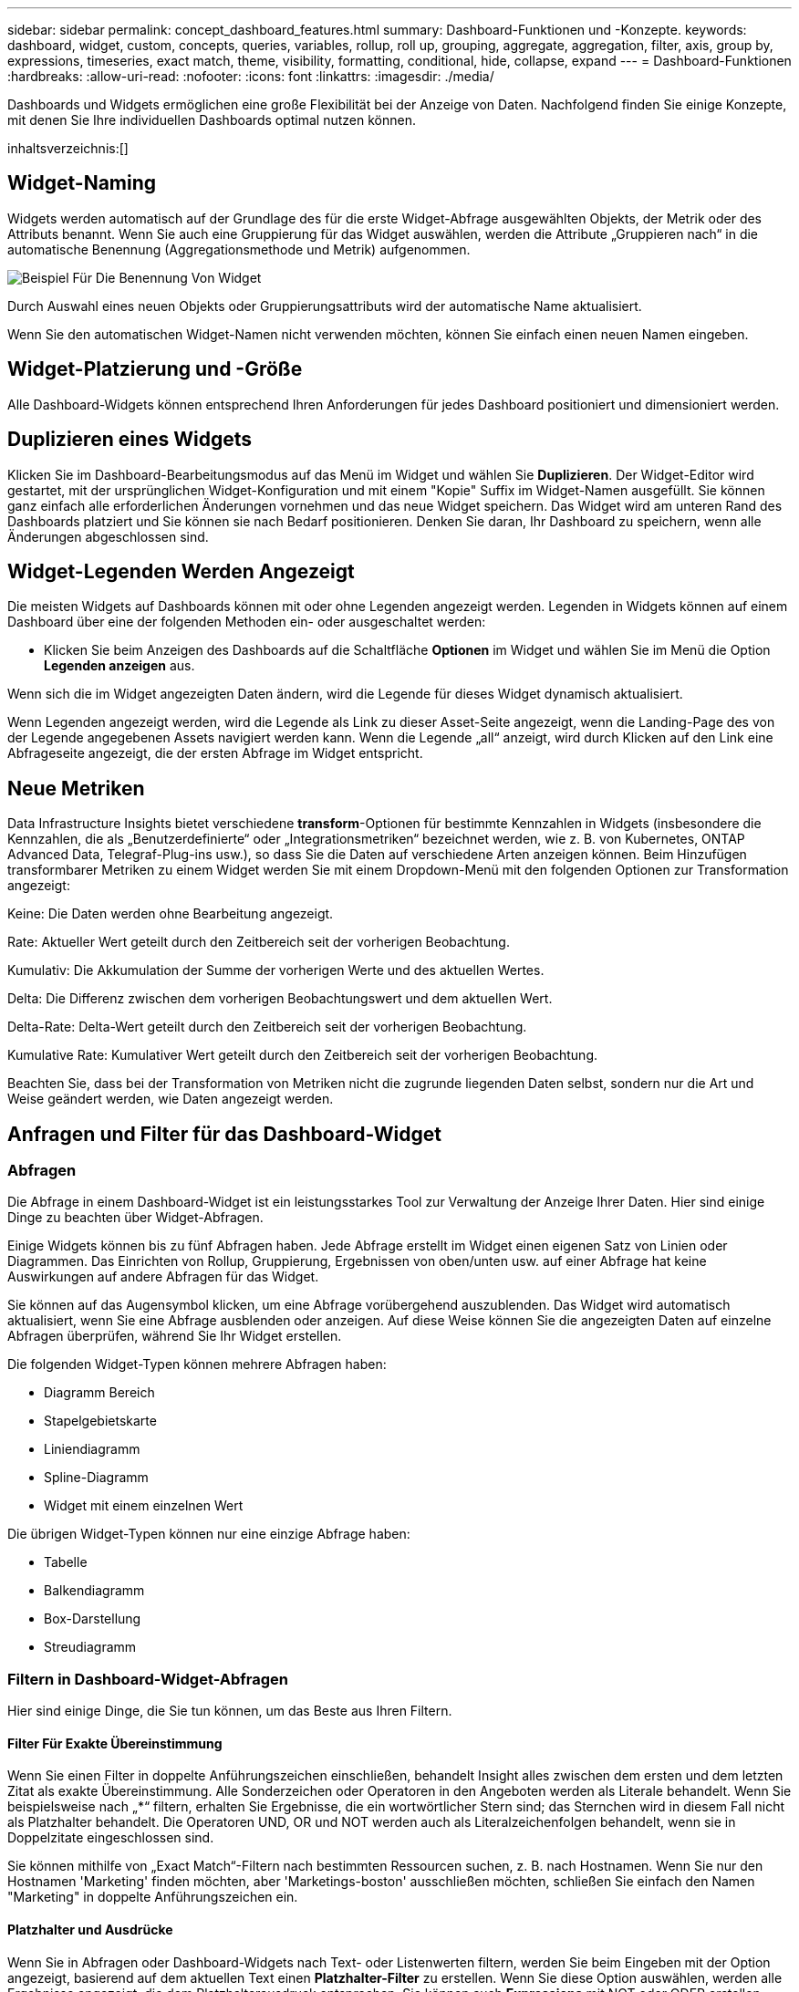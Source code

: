 ---
sidebar: sidebar 
permalink: concept_dashboard_features.html 
summary: Dashboard-Funktionen und -Konzepte. 
keywords: dashboard, widget, custom, concepts, queries, variables, rollup, roll up, grouping, aggregate, aggregation, filter, axis, group by, expressions, timeseries, exact match, theme, visibility, formatting, conditional, hide, collapse, expand 
---
= Dashboard-Funktionen
:hardbreaks:
:allow-uri-read: 
:nofooter: 
:icons: font
:linkattrs: 
:imagesdir: ./media/


[role="lead"]
Dashboards und Widgets ermöglichen eine große Flexibilität bei der Anzeige von Daten. Nachfolgend finden Sie einige Konzepte, mit denen Sie Ihre individuellen Dashboards optimal nutzen können.

inhaltsverzeichnis:[]



== Widget-Naming

Widgets werden automatisch auf der Grundlage des für die erste Widget-Abfrage ausgewählten Objekts, der Metrik oder des Attributs benannt. Wenn Sie auch eine Gruppierung für das Widget auswählen, werden die Attribute „Gruppieren nach“ in die automatische Benennung (Aggregationsmethode und Metrik) aufgenommen.

image:WidgetNamingExample-C.png["Beispiel Für Die Benennung Von Widget"]

Durch Auswahl eines neuen Objekts oder Gruppierungsattributs wird der automatische Name aktualisiert.

Wenn Sie den automatischen Widget-Namen nicht verwenden möchten, können Sie einfach einen neuen Namen eingeben.



== Widget-Platzierung und -Größe

Alle Dashboard-Widgets können entsprechend Ihren Anforderungen für jedes Dashboard positioniert und dimensioniert werden.



== Duplizieren eines Widgets

Klicken Sie im Dashboard-Bearbeitungsmodus auf das Menü im Widget und wählen Sie *Duplizieren*. Der Widget-Editor wird gestartet, mit der ursprünglichen Widget-Konfiguration und mit einem "Kopie" Suffix im Widget-Namen ausgefüllt. Sie können ganz einfach alle erforderlichen Änderungen vornehmen und das neue Widget speichern. Das Widget wird am unteren Rand des Dashboards platziert und Sie können sie nach Bedarf positionieren. Denken Sie daran, Ihr Dashboard zu speichern, wenn alle Änderungen abgeschlossen sind.



== Widget-Legenden Werden Angezeigt

Die meisten Widgets auf Dashboards können mit oder ohne Legenden angezeigt werden. Legenden in Widgets können auf einem Dashboard über eine der folgenden Methoden ein- oder ausgeschaltet werden:

* Klicken Sie beim Anzeigen des Dashboards auf die Schaltfläche *Optionen* im Widget und wählen Sie im Menü die Option *Legenden anzeigen* aus.


Wenn sich die im Widget angezeigten Daten ändern, wird die Legende für dieses Widget dynamisch aktualisiert.

Wenn Legenden angezeigt werden, wird die Legende als Link zu dieser Asset-Seite angezeigt, wenn die Landing-Page des von der Legende angegebenen Assets navigiert werden kann. Wenn die Legende „all“ anzeigt, wird durch Klicken auf den Link eine Abfrageseite angezeigt, die der ersten Abfrage im Widget entspricht.



== Neue Metriken

Data Infrastructure Insights bietet verschiedene *transform*-Optionen für bestimmte Kennzahlen in Widgets (insbesondere die Kennzahlen, die als „Benutzerdefinierte“ oder „Integrationsmetriken“ bezeichnet werden, wie z. B. von Kubernetes, ONTAP Advanced Data, Telegraf-Plug-ins usw.), so dass Sie die Daten auf verschiedene Arten anzeigen können. Beim Hinzufügen transformbarer Metriken zu einem Widget werden Sie mit einem Dropdown-Menü mit den folgenden Optionen zur Transformation angezeigt:

Keine: Die Daten werden ohne Bearbeitung angezeigt.

Rate: Aktueller Wert geteilt durch den Zeitbereich seit der vorherigen Beobachtung.

Kumulativ: Die Akkumulation der Summe der vorherigen Werte und des aktuellen Wertes.

Delta: Die Differenz zwischen dem vorherigen Beobachtungswert und dem aktuellen Wert.

Delta-Rate: Delta-Wert geteilt durch den Zeitbereich seit der vorherigen Beobachtung.

Kumulative Rate: Kumulativer Wert geteilt durch den Zeitbereich seit der vorherigen Beobachtung.

Beachten Sie, dass bei der Transformation von Metriken nicht die zugrunde liegenden Daten selbst, sondern nur die Art und Weise geändert werden, wie Daten angezeigt werden.



== Anfragen und Filter für das Dashboard-Widget



=== Abfragen

Die Abfrage in einem Dashboard-Widget ist ein leistungsstarkes Tool zur Verwaltung der Anzeige Ihrer Daten. Hier sind einige Dinge zu beachten über Widget-Abfragen.

Einige Widgets können bis zu fünf Abfragen haben. Jede Abfrage erstellt im Widget einen eigenen Satz von Linien oder Diagrammen. Das Einrichten von Rollup, Gruppierung, Ergebnissen von oben/unten usw. auf einer Abfrage hat keine Auswirkungen auf andere Abfragen für das Widget.

Sie können auf das Augensymbol klicken, um eine Abfrage vorübergehend auszublenden. Das Widget wird automatisch aktualisiert, wenn Sie eine Abfrage ausblenden oder anzeigen. Auf diese Weise können Sie die angezeigten Daten auf einzelne Abfragen überprüfen, während Sie Ihr Widget erstellen.

Die folgenden Widget-Typen können mehrere Abfragen haben:

* Diagramm Bereich
* Stapelgebietskarte
* Liniendiagramm
* Spline-Diagramm
* Widget mit einem einzelnen Wert


Die übrigen Widget-Typen können nur eine einzige Abfrage haben:

* Tabelle
* Balkendiagramm
* Box-Darstellung
* Streudiagramm




=== Filtern in Dashboard-Widget-Abfragen

Hier sind einige Dinge, die Sie tun können, um das Beste aus Ihren Filtern.



==== Filter Für Exakte Übereinstimmung

Wenn Sie einen Filter in doppelte Anführungszeichen einschließen, behandelt Insight alles zwischen dem ersten und dem letzten Zitat als exakte Übereinstimmung. Alle Sonderzeichen oder Operatoren in den Angeboten werden als Literale behandelt. Wenn Sie beispielsweise nach „*“ filtern, erhalten Sie Ergebnisse, die ein wortwörtlicher Stern sind; das Sternchen wird in diesem Fall nicht als Platzhalter behandelt. Die Operatoren UND, OR und NOT werden auch als Literalzeichenfolgen behandelt, wenn sie in Doppelzitate eingeschlossen sind.

Sie können mithilfe von „Exact Match“-Filtern nach bestimmten Ressourcen suchen, z. B. nach Hostnamen. Wenn Sie nur den Hostnamen 'Marketing' finden möchten, aber 'Marketings-boston' ausschließen möchten, schließen Sie einfach den Namen "Marketing" in doppelte Anführungszeichen ein.



==== Platzhalter und Ausdrücke

Wenn Sie in Abfragen oder Dashboard-Widgets nach Text- oder Listenwerten filtern, werden Sie beim Eingeben mit der Option angezeigt, basierend auf dem aktuellen Text einen *Platzhalter-Filter* zu erstellen. Wenn Sie diese Option auswählen, werden alle Ergebnisse angezeigt, die dem Platzhalterausdruck entsprechen. Sie können auch *Expressions* mit NOT oder ODER erstellen, oder Sie können die Option "Keine" auswählen, um nach Null-Werten im Feld zu filtern.

image:Type-Ahead-Example-ingest.png["Platzhalter-Filter"]

Filter basierend auf Wildcards oder Ausdrücken (z. B. NICHT, ODER, „Keine“ usw.) werden im Filterfeld dunkelblau angezeigt. Elemente, die Sie direkt aus der Liste auswählen, werden hellblau angezeigt.

image:Type-Ahead-Example-Wildcard-DirectSelect.png["Ergebnisse Des Platzhalterfilters"]

Beachten Sie, dass die Platzhalter- und Ausdrucksfilterung mit Text oder Listen funktioniert, jedoch nicht mit numerischen Werten, Daten oder Booleanen.



==== Erweiterte Textfilterung mit Vorschlägen zum Kontexttyp

Filtern in Widget-Abfragen ist _contextal_. Wenn Sie einen Filterwert oder Werte für ein Feld auswählen, werden die anderen Filter für diese Abfrage Werte angezeigt, die für diesen Filter relevant sind. Wenn Sie beispielsweise einen Filter für ein bestimmtes Objekt _Name_ festlegen, zeigt das Feld, das nach _Model_ gefiltert werden soll, nur Werte an, die für diesen Objektnamen relevant sind.

Kontextbezogene Filterung gilt auch für Dashboard-Seitenvariablen (nur Textattribute oder Anmerkungen). Wenn Sie einen Filer-Wert für eine Variable auswählen, werden bei allen anderen Variablen, die verwandte Objekte verwenden, nur mögliche Filterwerte auf der Grundlage dieser verwandten Variablen angezeigt.

Beachten Sie, dass nur Textfilter Kontextvorschläge anzeigen. Datum, Enum (Liste) usw. zeigt keine Vorschläge für den Voraus-Typ an. Das heißt, Sie können einen Filter auf ein Enum (d.h. Liste) Feld setzen und haben andere Textfelder im Kontext gefiltert. Wenn Sie z. B. einen Wert in einem Feld „Enum“ wie „Data Center“ auswählen, werden in anderen Filtern nur die Modelle/Namen in diesem Rechenzentrum angezeigt), nicht jedoch umgekehrt.

Der ausgewählte Zeitbereich stellt auch Kontext für die in Filtern angezeigten Daten bereit.



==== Auswählen der Filtereinheiten

Wenn Sie einen Wert in ein Filterfeld eingeben, können Sie die Einheiten auswählen, in denen die Werte auf dem Diagramm angezeigt werden sollen. Beispielsweise können Sie nach der Rohkapazität filtern und im deafult gib anzeigen, oder wählen Sie ein anderes Format wie tib aus. Dies ist nützlich, wenn auf dem Dashboard mehrere Diagramme angezeigt werden, die Werte in tib anzeigen, und Sie möchten, dass alle Diagramme konsistente Werte anzeigen.

image:Filter_Unit_Format.png["Auswählen von Einheiten in einem Filter"]



==== Zusätzliche Filterveredlungen

Mit den folgenden Optionen können Sie Ihre Filter weiter verfeinern.

* Mit einem Sternchen können Sie nach allem suchen. Beispiel:
+
[listing]
----
vol*rhel
----
+
Zeigt alle Ressourcen an, die mit „vol“ beginnen und mit „RHEL“ enden.

* Mit dem Fragezeichen können Sie nach einer bestimmten Anzahl von Zeichen suchen. Beispiel:
+
[listing]
----
BOS-PRD??-S12
----
+
Zeigt _BOS-PRD12-S12_, _BOS-PRD13-S12_ usw. an.

* Mit dem Operator ODER können Sie mehrere Einheiten angeben. Beispiel:
+
[listing]
----
FAS2240 OR CX600 OR FAS3270
----
+
Findet mehrere Storage-Modelle

* Der NICHT-Operator ermöglicht es Ihnen, Text aus den Suchergebnissen auszuschließen. Beispiel:
+
[listing]
----
NOT EMC*
----
+
Findet alles, was nicht mit „EMC“ beginnt. Verwenden Sie können

+
[listing]
----
NOT *
----
+
So zeigen Sie Felder an, die keinen Wert enthalten.





=== Identifizieren von Objekten, die von Abfragen und Filtern zurückgegeben werden

Die von Abfragen und Filtern zurückgegebenen Objekte sehen ähnlich aus wie in der folgenden Abbildung. Objekte, denen Tags zugewiesen sind, sind Annotationen, während die Objekte ohne Tags Performance-Zähler oder Objektattribute sind.

image:ObjectsReturnedByFilters.png["Objekte, die von Filtern zurückgegeben werden"]



== Gruppierung und Aggregation



=== Gruppierung (Rolling Up)

Die in einem Widget angezeigten Daten werden aus den zugrunde liegenden Datenpunkten, die während der Akquisition gesammelt wurden, gruppiert (manchmal als aufgerollt bezeichnet). Wenn Sie beispielsweise ein Liniendiagramm mit Storage-IOPS im Laufe der Zeit haben, kann es sinnvoll sein, eine separate Zeile für jedes Ihrer Datacenter zu sehen, um einen schnellen Vergleich zu erzielen. Sie haben verschiedene Möglichkeiten, diese Daten zu gruppieren:

* *Durchschnitt*: Zeigt jede Zeile als den _Mittelwert_ der zugrunde liegenden Daten an.
* *Maximum*: Zeigt jede Zeile als _Maximum_ der zugrunde liegenden Daten an.
* *Minimum*: Zeigt jede Zeile als _minimum_ der zugrunde liegenden Daten an.
* *Sum*: Zeigt jede Zeile als die _Summe_ der zugrunde liegenden Daten an.
* *Anzahl*: Zeigt eine _Anzahl_ von Objekten an, die Daten innerhalb des angegebenen Zeitrahmens gemeldet haben. Sie können das _gesamte Zeitfenster_ gemäß dem Zeitbereich des Dashboards auswählen.


.Schritte
Gehen Sie wie folgt vor, um die Gruppierungsmethode festzulegen.

. Wählen Sie in der Abfrage des Widgets einen Asset-Typ und eine Kennzahl (z. B. _Storage_) und eine Kennzahl (z. B. „ Performance IOPS Total_“) aus.
. Wählen Sie für *Group* eine Roll-up-Methode (z. B. _Average_) aus, und wählen Sie die Attribute oder Metriken aus, mit denen die Daten (z. B. _Data Center_) angezeigt werden sollen.
+
Das Widget wird automatisch aktualisiert und zeigt Daten für jedes Datacenter an.



Sie können auch auswählen, _all_ der zugrunde liegenden Daten in das Diagramm oder die Tabelle zu gruppieren. In diesem Fall erhalten Sie für jede Abfrage im Widget eine einzelne Zeile, in der der Durchschnitt, das Minimum, das Maximum, die Summe oder die Anzahl der gewählten Metrik oder der Kennzahlen für alle zugrunde liegenden Assets angezeigt wird.

Durch Klicken auf die Legende für jedes Widget, dessen Daten nach „Alle“ gruppiert sind, wird eine Abfrageseite mit den Ergebnissen der ersten Abfrage geöffnet, die im Widget verwendet wird.

Wenn Sie einen Filter für die Abfrage festgelegt haben, werden die Daten basierend auf den gefilterten Daten gruppiert.

Beachten Sie, dass Sie, wenn Sie ein Widget nach einem beliebigen Feld gruppieren möchten (z. B. „_Model_“), trotzdem nach diesem Feld filtern müssen, um die Daten für dieses Feld auf dem Diagramm oder der Tabelle korrekt anzuzeigen.



=== Aggregation von Daten

Sie können Ihre Zeitreihendiagramme (Linien-, Bereich usw.) weiter abstimmen, indem Sie Datenpunkte in Minuten-, Stunden- oder Tages-Buckets aggregieren, bevor diese Daten anschließend nach Attribut gerollt werden (falls ausgewählt). Sie können Datenpunkte nach ihrem _Durchschnitt, Maximum, Minimum, Sum_ oder _Count_ aggregieren.

Ein kleines Intervall kombiniert mit einem langen Zeitbereich kann zu einem "Aggregation-Intervall führte zu zu zu vielen Datenpunkten." Warnung. Falls Sie in einem kleinen Intervall den Zeitrahmen für das Dashboard auf 7 Tage verkürzen möchten, werden Sie diesen vielleicht feststellen. In diesem Fall erhöht Insight vorübergehend das Aggregationsintervall, bis Sie einen kleineren Zeitrahmen auswählen.

Sie können Daten auch im Balkendiagramm-Widget und im Widget mit Einzelwerten aggregieren.

Die meisten Asset-Zähler aggregieren standardmäßig auf _Average_. Einige Zähler aggregieren standardmäßig auf _Max, Min_ oder _sum_. Beispielsweise aggregieren die Port-Fehler standardmäßig auf _sum_, wo Storage-IOPS-Aggregat zu _Average_ lautet.



== Anzeige Der Oberen/Unteren Ergebnisse

In einem Diagramm-Widget können Sie entweder die *Top*- oder *bottom*-Ergebnisse für gerollte Daten anzeigen und die Anzahl der Ergebnisse aus der angezeigten Dropdown-Liste auswählen. In einem TabellenWidget können Sie nach einer beliebigen Spalte sortieren.



=== Diagramm-Widget oben/unten

Wenn Sie in einem Diagramm-Widget Daten nach einem bestimmten Attribut einrollen möchten, haben Sie die Möglichkeit, entweder die oberen N- oder unteren N-Ergebnisse anzuzeigen. Beachten Sie, dass Sie die oberen oder unteren Ergebnisse nicht auswählen können, wenn Sie durch _all_-Attribute Rollen möchten.

Sie können wählen, welche Ergebnisse angezeigt werden sollen, indem Sie im Feld *Anzeigen* oder *unten* der Abfrage * einen Wert aus der Liste auswählen.



=== Tabelle Widget zeigt Einträge an

In einem TabellenWidget können Sie die Anzahl der in den Tabellenergebnissen angezeigten Ergebnisse auswählen. Sie haben nicht die Möglichkeit, obere oder untere Ergebnisse zu wählen, da Sie in der Tabelle nach Bedarf aufsteigend oder absteigend sortieren können.

Sie können die Anzahl der Ergebnisse auswählen, die in der Tabelle auf dem Dashboard angezeigt werden sollen, indem Sie einen Wert aus dem Feld *Einträge anzeigen* der Abfrage auswählen.



== Gruppierung in TabellenWidget

Die Daten in einem TabellenWidget können nach allen verfügbaren Attributen gruppiert werden. So können Sie einen Überblick über Ihre Daten anzeigen und sie für mehr Details anzeigen. Metriken in der Tabelle werden für eine einfache Anzeige in jeder zusammenklappbaren Zeile aufgerollt.

Mit den Tabelle-Widgets können Sie Ihre Daten anhand der von Ihnen festgelegten Attribute gruppieren. Vielleicht soll in Ihrer Tabelle der gesamte Storage IOPS angezeigt werden, der nach Datacentern gruppiert ist, in denen diese Storages gespeichert sind. Oder Sie möchten eine Tabelle von virtuellen Maschinen anzeigen, die nach dem Hypervisor gruppiert sind, der sie hostet. In der Liste können Sie jede Gruppe erweitern, um die Assets in dieser Gruppe anzuzeigen.

Die Gruppierung ist nur im Widget-Typ Tabelle verfügbar.



=== Beispiel für Gruppierung (mit Rollup-Erklärung)

Mit den Tabelle-Widgets können Sie Daten gruppieren, um die Anzeige zu erleichtern.

In diesem Beispiel werden wir ein TabellenWidget erstellen, das alle VMs nach Datacenter gruppiert zeigt.

.Schritte
. Erstellen oder öffnen Sie ein Dashboard, und fügen Sie ein Widget mit * Table* hinzu.
. Wählen Sie _Virtual Machine_ als Asset-Typ für dieses Widget aus.
. Klicken Sie auf die Spaltenauswahl und wählen Sie _Hypervisor Name_ und _IOPS - Total_.
+
Diese Spalten werden jetzt in der Tabelle angezeigt.

. Ignorieren Sie alle VMs ohne IOPS und schließen Sie nur VMs ein, die insgesamt IOPS mehr als 1 haben. Klicken Sie auf die Schaltfläche *Filter by* *[+]* und wählen Sie _IOPS - Total_. Klicken Sie auf _any_, und geben Sie im Feld *von* *1* ein. Lassen Sie das Feld * to* leer. Klicken Sie auf Enter ot, und klicken Sie auf das Filterfeld, um den Filter anzuwenden.
+
In der Tabelle werden jetzt alle VMs mit IOPS-Gesamtwerten größer oder gleich 1 angezeigt. Beachten Sie, dass es keine Gruppierung in der Tabelle gibt. Alle VMs werden angezeigt.

. Klicken Sie auf die Schaltfläche *Group by [+]*.
+
Sie können nach beliebigen Attributen oder Kommentaren gruppieren. Wählen Sie „ Alle_“, um alle VMs in einer einzelnen Gruppe anzuzeigen.

+
In jedem Spaltenkopf für eine Leistungskennzahl wird ein Menü „drei Punkte“ mit einer Option *Roll Up* angezeigt. Die Standard-Rollup-Methode lautet _Average_. Das bedeutet, dass die für die Gruppe angezeigte Zahl der Durchschnitt aller gesamten IOPS ist, die für jede VM innerhalb der Gruppe gemeldet wurden. Sie können diese Spalte um _Durchschnitt, Summe, Minimum_ oder _Maximum_ nach oben Rollen. Alle angezeigten Spalten mit Performance-Metriken können individuell aufgerollt werden.

+
image:TableRollUp.png["Roll-Up"]

. Klicken Sie auf _All_ und wählen Sie _Hypervisor Name_ aus.
+
Die VM-Liste ist jetzt nach Hypervisor gruppiert. Sie können jeden Hypervisor erweitern, um die von ihm gehosteten VMs anzuzeigen.

. Klicken Sie auf *Speichern*, um die Tabelle im Dashboard zu speichern. Sie können die Größe des Widgets ändern oder verschieben.
. Klicken Sie auf *Speichern*, um das Dashboard zu speichern.




=== Aufkommen von Performance-Daten

Wenn Sie eine Spalte für Leistungsdaten (z. B. _IOPS - Total_) in ein TabellenWidget einfügen, können Sie bei Auswahl der Gruppierung der Daten eine Aufrollmethode für diese Spalte auswählen. Die Standard-Roll-up-Methode ist die Anzeige des Durchschnitts (_avg_) der zugrunde liegenden Daten in der Gruppenzeile. Sie können auch die Summe, das Minimum oder das Maximum der Daten anzeigen.



== Dashboard-Zeitbereich – Auswahl

Sie können den Zeitbereich für Ihre Dashboard-Daten auswählen. Nur für den ausgewählten Zeitbereich relevante Daten werden in Widgets auf dem Dashboard angezeigt. Sie können aus folgenden Zeitbereichen auswählen:

* Letzte 15 Minuten
* Letzte 30 Minuten
* Letzte 60 Minuten
* Die Letzten 2 Stunden
* Die letzten 3 Stunden (dies ist die Standardeinstellung)
* Die Letzten 6 Stunden
* Die Letzten 12 Stunden
* Die Letzten 24 Stunden
* Letzte 2 Tage
* Letzte 3 Tage
* Letzte 7 Tage
* Letzte 30 Tage
* Benutzerdefinierter Zeitbereich
+
Im benutzerdefinierten Zeitbereich können Sie bis zu 31 aufeinander folgende Tage auswählen. Sie können für diesen Bereich auch die Startzeit und die Endzeit des Tages festlegen. Die Standardstartzeit ist 12:00 UHR am ersten ausgewählten Tag und die Standardendzeit ist 11:59 Uhr am letzten ausgewählten Tag. Durch Klicken auf *Anwenden* wird der benutzerdefinierte Zeitbereich auf das Dashboard angewendet.





=== Vergrößern eines Zeitbereichs

Beim Anzeigen eines Zeitreihen-Widgets (Linie, Spline, Bereich, gestapelter Bereich) oder eines Diagramms auf einer Landing Page können Sie mit der Maus über das Diagramm ziehen, um es zu vergrößern. Oben rechts auf dem Bildschirm können Sie dann diesen Zeitraum sperren, sodass Diagramme auf anderen Seiten Daten für diesen gesperrten Zeitraum widerspiegeln. Um die Sperre aufzuheben, wählen Sie einen anderen Zeitraum aus der Liste aus.



== Dashboard-Zeit in einzelnen Widgets außer Kraft setzen

Sie können die Einstellung für den Hauptzeitbereich des Dashboards in den einzelnen Widgets überschreiben. Diese Widgets zeigen Daten basierend auf dem eingestellten Zeitrahmen an, nicht auf dem Zeitrahmen des Dashboards.

Um die Dashboard-Zeit außer Kraft zu setzen und ein Widget dazu zu zwingen, seinen eigenen Zeitrahmen zu verwenden, wählen Sie im Bearbeitungsmodus des Widgets den deisired Zeitbereich aus, und speichern Sie das Widget im Dashboard.

Das Widget zeigt seine Daten entsprechend dem dafür eingestellten Zeitrahmen an, unabhängig vom ausgewählten Zeitrahmen auf dem Dashboard selbst.

Der Zeitrahmen, den Sie für ein Widget festlegen, hat keine Auswirkungen auf andere Widgets auf dem Dashboard.

image:OverrideTimeOnWidget.png["Überschreiben des Dashboard-Zeitbereichs für ein Widget"]



== Primäre und sekundäre Achse

Verschiedene Metriken verwenden unterschiedliche Maßeinheiten für die Daten, die sie in einem Diagramm erfassen. Wenn wir beispielsweise IOPS betrachten, entspricht die Maßeinheit der Anzahl der I/O-Operationen pro Sekunde (I/O/s), während die Latenz lediglich ein Maß an Zeit ist (Millisekunden, Mikrosekunden, Sekunden usw.). Wenn Sie beide Metriken auf einem einzigen Liniendiagramm mit einem einzelnen Satz A-Werte für die Y-Achse angeben, werden die Latenzzahlen (normalerweise wenige Millisekunden) im selben Maßstab mit den IOPS (normalerweise sind Tausende) dargestellt und die Latenzzeile geht bei diesem Maßstab verloren.

Es ist jedoch möglich, beide Datensätze auf einem einzigen aussagekräftigen Diagramm zu grafisch zu gestalten, indem eine Maßeinheit auf der primären (linken) Y-Achse und die andere Maßeinheit auf der sekundären (rechten) Y-Achse eingestellt wird. Jede Metrik wird im eigenen Maßstab dokumentiert.

.Schritte
Dieses Beispiel veranschaulicht das Konzept der primären und sekundären Achsen in einem Diagramm-Widget.

. Erstellen oder Öffnen eines Dashboards. Fügen Sie dem Dashboard ein Liniendiagramm, ein Spline-Diagramm, ein Flächendiagramm oder ein Stacked Area Chart hinzu.
. Wählen Sie einen Asset-Typ (z. B. _Storage_) aus, und wählen Sie für Ihre erste Metrik „_IOPS - Total_“ aus. Stellen Sie Ihre gewünschten Filter ein, und wählen Sie ggf. eine Roll-up-Methode aus.
+
Die IOPS-Linie wird auf dem Diagramm angezeigt, wobei ihre Skalierung auf der linken Seite dargestellt ist.

. Klicken Sie auf *[+Query]*, um eine zweite Zeile zum Diagramm hinzuzufügen. Wählen Sie für diese Zeile die Option _Latenz - Total_ für die Kennzahl.
+
Beachten Sie, dass die Linie flach am unteren Rand des Diagramms angezeigt wird. Der Grund dafür ist, dass sie _auf derselben Skala_ wie die IOPS-Zeile gezeichnet wird.

. Wählen Sie in der Latenzabfrage *Y-Achse: Sekundär* aus.
+
Die Latenzlinie wird jetzt auf eigene Skala gezeichnet, die rechts im Diagramm angezeigt wird.



image:SecondaryAxisExplained.png["Beispiel für die sekundäre Achse"]



== Ausdrücke in Widgets

In einem Dashboard können Sie <<expressions-in-a-table-widget,Widget „Tabelle“>>mit einem Widget für Zeitreihen (Linie, Spline, Bereich, gestapelter Bereich), einem Balkendiagramm, einem Säulendiagramm, einem Kreisdiagramm oder einem Widget für Tabellen Ausdrücke aus den von Ihnen gewählten Metriken erstellen und das Ergebnis dieser Ausdrücke in einem einzigen Diagramm (oder einer Spalte im Fall des ) anzeigen. Die folgenden Beispiele verwenden Ausdrücke, um bestimmte Probleme zu lösen. Im ersten Beispiel möchten wir Lese-IOPS als Prozentsatz der gesamten IOPS für alle Storage-Assets auf Ihrem Mandanten anzeigen. Das zweite Beispiel gibt einen Einblick in das „System“ oder den „Overhead“ der IOPS, die auf Ihrem Mandanten auftreten, nämlich die IOPS, die nicht direkt aus dem Lesen oder Schreiben von Daten stammen.

Sie können Variablen in Ausdrücken verwenden (z. B. _ € Var1 * 100_)



=== Ausdrücke Beispiel: Lese-IOPS in Prozent

In diesem Beispiel möchten wir den IOPS-Wert für Lesevorgänge als Prozentsatz des gesamten IOPS anzeigen. Sie können sich dies als folgende Formel vorstellen:

 Read Percentage = (Read IOPS / Total IOPS) x 100
Diese Daten können in einem Liniendiagramm auf Ihrem Dashboard angezeigt werden. Um dies zu tun, führen Sie folgende Schritte aus:

.Schritte
. Erstellen Sie ein neues Dashboard oder öffnen Sie ein vorhandenes Dashboard im Bearbeitungsmodus.
. Fügen Sie ein Widget zum Dashboard hinzu. Wählen Sie *Flächendiagramm*.
+
Das Widget wird im Bearbeitungsmodus geöffnet. Standardmäßig wird eine Abfrage mit _IOPS - Total_ für _Storage_ Assets angezeigt. Wählen Sie bei Bedarf einen anderen Asset-Typ aus.

. Klicken Sie rechts auf den Link *in Ausdruck konvertieren*.
+
Die aktuelle Abfrage wird in den Ausdrucksmodus konvertiert. Beachten Sie, dass Sie den Asset-Typ im Expression-Modus nicht ändern können. Während Sie sich im Expression-Modus befinden, ändert sich der Link zu *revert to Query*. Klicken Sie auf diese Option, wenn Sie jederzeit wieder in den Abfragemodus wechseln möchten. Beachten Sie, dass durch Umschalten zwischen den Modi die Felder auf ihre Standardeinstellungen zurückgesetzt werden.

+
Bleiben Sie jetzt im Expression-Modus.

. Die Metrik *IOPS - Total* befindet sich jetzt im alphabetischen Variablenfeld "*A*". Klicken Sie in der Variablen "*b*" auf *Auswählen* und wählen Sie *IOPS - Lesen*.
+
Sie können insgesamt fünf alphabetische Variablen für Ihren Ausdruck hinzufügen, indem Sie auf die +-Schaltfläche nach den Variablenfeldern klicken. Für unser Beispiel in Bezug auf den Leseanteil benötigen wir lediglich Total IOPS ("*A*") und Lese-IOPS ("*b*").

. Im Feld *Ausdruck* verwenden Sie die Buchstaben, die jeder Variablen entsprechen, um Ihren Ausdruck zu erstellen. Wir wissen, dass Read prozentual = (Lese-IOPS / Gesamt-IOPS) x 100, also würden wir diesen Ausdruck schreiben als:
+
 (b / a) * 100
. Das Feld *Beschriftung* kennzeichnet den Ausdruck. Ändern Sie die Bezeichnung in „Prozentsatz lesen“ oder etwas, das für Sie gleichermaßen sinnvoll ist.
. Ändern Sie das Feld *Einheiten* in „%“ oder „Prozent“.
+
Das Diagramm zeigt den prozentualen IOPS-Leseanteil im Zeitverlauf für die ausgewählten Speichergeräte an. Auf Wunsch können Sie einen Filter einstellen oder eine andere Rollup-Methode auswählen. Beachten Sie, dass wenn Sie als Rollup-Methode Summe auswählen, alle Prozentwerte zusammen hinzugefügt werden, die möglicherweise über 100 % liegen können.

. Klicken Sie auf *Speichern*, um das Diagramm auf Ihrem Dashboard zu speichern.




=== Ausdrücke Beispiel: "System" I/O

Beispiel 2: Zu den Kennzahlen, die von Datenquellen erfasst werden, zählen Lese-, Schreib- und IOPS-Gesamtwerte. Die Gesamtzahl der von einer Datenquelle gemeldeten IOPS umfasst jedoch manchmal „System“ IOPS, bei denen es sich um diese I/O-Vorgänge handelt, die nicht direkt zum Lesen oder Schreiben der Daten gehören. Dieser System-I/O kann auch als „Overhead“-I/O bezeichnet werden, der für einen ordnungsgemäßen Systembetrieb, aber nicht direkt mit Datenoperationen benötigt wird.

Zur Anzeige dieser System-I/OS können die Lese- und Schreib-IOPS von den insgesamt gemeldeten IOPS aus der Übernahme entfernt werden. Die Formel könnte wie folgt aussehen:

 System IOPS = Total IOPS - (Read IOPS + Write IOPS)
Diese Daten können dann in einem Liniendiagramm auf Ihrem Dashboard angezeigt werden. Um dies zu tun, führen Sie folgende Schritte aus:

.Schritte
. Erstellen Sie ein neues Dashboard oder öffnen Sie ein vorhandenes Dashboard im Bearbeitungsmodus.
. Fügen Sie ein Widget zum Dashboard hinzu. Wählen Sie *Liniendiagramm*.
+
Das Widget wird im Bearbeitungsmodus geöffnet. Standardmäßig wird eine Abfrage mit _IOPS - Total_ für _Storage_ Assets angezeigt. Wählen Sie bei Bedarf einen anderen Asset-Typ aus.

. Wählen Sie im Feld *Roll Up* die Option _sum_ by _All_.
+
Das Diagramm zeigt eine Zeile mit der Summe der IOPS-Gesamtwerte an.

. Klicken Sie auf das Symbol _Diese Abfrage duplizieren_, um eine Kopie der Abfrage zu erstellen.
+
Ein Duplikat der Abfrage wird unterhalb des Originals hinzugefügt.

. Klicken Sie in der zweiten Abfrage auf die Schaltfläche *in Ausdruck konvertieren*.
+
Die aktuelle Abfrage wird in den Ausdrucksmodus konvertiert. Klicken Sie auf *Zurücksetzen auf Abfrage*, wenn Sie jederzeit wieder in den Abfragemodus wechseln möchten. Beachten Sie, dass durch Umschalten zwischen den Modi die Felder auf ihre Standardeinstellungen zurückgesetzt werden.

+
Bleiben Sie jetzt im Expression-Modus.

. Die Metrik _IOPS - Total_ befindet sich jetzt im alphabetischen Variablenfeld "*A*". Klicken Sie auf _IOPS - Total_, und ändern Sie ihn in _IOPS - Read_.
. Klicken Sie in der Variablen "*b*" auf *Select* und wählen Sie _IOPS - Write_.
. Im Feld *Ausdruck* verwenden Sie die Buchstaben, die jeder Variablen entsprechen, um Ihren Ausdruck zu erstellen. Wir würden unseren Ausdruck einfach schreiben als:
+
 a + b
+
Wählen Sie im Bereich Anzeige für diesen Ausdruck die Option *Flächendiagramm* aus.

. Das Feld *Beschriftung* kennzeichnet den Ausdruck. Ändern Sie das Label in „System IOPS“ oder etwas, das für Sie gleichbedeutend ist.
+
Im Diagramm wird die IOPS insgesamt als Liniendiagramm angezeigt. In einem Flächendiagramm wird die Kombination aus Lese- und Schreib-IOPS unterhalb dieser Werte angezeigt. Die Lücke zwischen den beiden gibt die IOPS an, die nicht direkt mit Lese- oder Schreibvorgängen verbunden sind. Das sind Ihre „System“ IOPS.

. Klicken Sie auf *Speichern*, um das Diagramm auf Ihrem Dashboard zu speichern.


Um eine Variable in einem Ausdruck zu verwenden, geben Sie einfach den Variablennamen ein, z. B. _ € var1 * 100_. Nur numerische Variablen können in Ausdrücken verwendet werden.



=== Ausdrücke in einem TabellenWidget

Tabellen-Widgets behandeln Ausdrücke etwas anders. Sie können bis zu fünf Ausdrücke in einem einzelnen Tabellen-Widget haben, von denen jeder als neue Spalte zur Tabelle hinzugefügt wird. Jeder Ausdruck kann bis zu fünf Werte enthalten, auf denen die Berechnung durchgeführt werden soll. Sie können die Spalte einfach etwas Sinnvolles benennen.

image:ExpressionExample.png["Ausdruck in einem TabellenWidget"]



== Variablen

Variablen ermöglichen es Ihnen, die in einigen oder allen Widgets auf einem Dashboard angezeigten Daten gleichzeitig zu ändern. Durch Festlegen eines oder mehrerer Widgets für die Verwendung einer allgemeinen Variable führen Änderungen an einem Ort dazu, dass die in jedem Widget angezeigten Daten automatisch aktualisiert werden.



=== Variabentypen

Eine Variable kann einen der folgenden Typen sein:

* *Attribut*: Verwenden Sie die Attribute oder Metriken eines Objekts, um sie zu filtern
* *Anmerkung*: Verwenden Sie eine vordefiniertelink:task_defining_annotations.html["Anmerkung"], um Widget-Daten zu filtern.
* *Text*: Eine alphanumerische Zeichenfolge.
* *Numerisch*: Ein Zahlenwert. Sie können je nach Widget-Feld entweder selbst oder als „von“- oder „nach“-Wert verwenden.
* *Boolean*: Verwenden Sie für Felder mit Werten True/False, Yes/No, etc. Für die boolesche Variable stehen die Optionen Ja, Nein, Keine, Any.
* *Datum*: Ein Datumswert. Verwenden Sie je nach Konfiguration Ihres Widgets als „von“ oder „nach“-Wert.


image:Variables_Drop_Down_Showing_Annotations.png["Variabentypen"]



==== Attributvariablen

Durch die Auswahl einer Attributtypvariable können Sie nach Widget-Daten filtern, die den angegebenen Attributwert oder die angegebenen Werte enthalten. Das folgende Beispiel zeigt ein Line-Widget mit freien Speichertrends für Agent-Knoten. Wir haben eine Variable für Agent-Node-IPs erstellt, die derzeit auf die Anzeige aller IPs eingestellt ist:

image:Variables_Node_Example_Before_Variable_Applied.png["Agent-Knoten Vor Variablenfilter"]

Wenn Sie jedoch vorübergehend nur Knoten in einzelnen Subnetzen auf Ihrem Mandanten sehen möchten, können Sie die Variable auf eine bestimmte Agent Node-IP oder IP-Adresse festlegen oder ändern. Hier sehen wir nur die Knoten auf dem „123“ Subnetz:

image:Variables_Node_Example_After_Variable_Applied.png["Agent-Knoten Nach Variablenfilter"]

Sie können auch eine Variable festlegen, um unabhängig vom Objekttyp auf _all_ Objekte mit einem bestimmten Attribut zu filtern, zum Beispiel Objekte mit einem Attribut "Anbieter", indem Sie _*.Vendor_ im Feld Variable angeben. Sie müssen kein „*.“ eingeben; Data Infrastructure Insights liefert dies, wenn Sie die Platzhalteroption auswählen.

image:Variables_Attribute_Vendor_Example.png["Attributvariable für den Anbieter"]

Wenn Sie die Auswahlliste für den variablen Wert Dropdown, werden die Ergebnisse gefiltert, damit nur die verfügbaren Anbieter auf Basis der Objekte im Dashboard angezeigt werden.

image:Variables_Attribute_Vendor_Filtered_List.png["Attributvariable zeigt nur verfügbare Anbieter an"]

Wenn Sie ein Widget in Ihrem Dashboard bearbeiten, in dem der Attributfilter relevant ist (d. h. die Objekte des Widgets enthalten ein beliebiges _*.Vendor-Attribut_), zeigt es Ihnen an, dass der Attributfilter automatisch angewendet wird.

image:Variables_Attribute_inWidgetQuery.png["Attributvariable wird automatisch angewendet"]

Das Anwenden von Variablen ist genauso einfach wie das Ändern der Attributdaten Ihrer Wahl.



==== Anmerkungsvariablen

Durch Auswahl einer Anmerkungsvariable können Sie nach Objekten filtern, die mit dieser Anmerkung verknüpft sind, z. B. Objekten, die zum selben Rechenzentrum gehören.

image:Variables_Annotation_Filtering.png["Anmerkung Filtern mit Variable"]



==== Text, Nummer, Datum oder Boolesche Variable

Sie können generische Variablen erstellen, die nicht mit einem bestimmten Attribut verknüpft sind, indem Sie einen Variablentyp von _Text_, _Number_, _Boolean_ oder _Date_ auswählen. Sobald die Variable erstellt wurde, können Sie sie in einem Widget-Filterfeld auswählen. Beim Festlegen eines Filters in einem Widget werden zusätzlich zu bestimmten Werten, die Sie für den Filter auswählen können, alle Variablen angezeigt, die für das Dashboard erstellt wurden. Diese werden im Dropdown-Menü unter dem Abschnitt „Variablen“ gruppiert und haben Namen, die mit „€“ beginnen. Wenn Sie eine Variable in diesem Filter auswählen, können Sie nach Werten suchen, die Sie im Feld Variable im Dashboard selbst eingeben. Alle Widgets, die diese Variable in einem Filter verwenden, werden dynamisch aktualisiert.

image:Variables_in_a_Widget_Filter.png["Auswählen einer Variable in einem Widget"]



==== Bereich Für Variablenfilter

Wenn Sie Ihrem Dashboard eine Annotation- oder Attributvariable hinzufügen, kann die Variable auf _all_ Widgets auf dem Dashboard angewendet werden. Das bedeutet, dass alle Widgets auf Ihrem Dashboard die Ergebnisse anzeigen, die entsprechend dem Wert gefiltert werden, den Sie in der Variable festgelegt haben.

image:Variables_Automatic_Filter_Button.png["Automatischer Filter"]

Beachten Sie, dass nur Attribut- und Anmerkungsvariablen so automatisch gefiltert werden können. Variablen ohne Anmerkung oder -Attribut können nicht automatisch gefiltert werden. Die einzelnen Widgets müssen so konfiguriert werden, dass sie Variablen dieser Typen verwenden.

Um die automatische Filterung so zu deaktivieren, dass die Variable nur für die Widgets gilt, in denen Sie sie speziell eingestellt haben, klicken Sie auf den Schieberegler „automatisch filtern“, um sie zu deaktivieren.

Um eine Variable in einem einzelnen Widget zu setzen, öffnen Sie das Widget im Bearbeitungsmodus und wählen Sie die spezifische Anmerkung oder das Attribut im Feld _Filter by_ aus. Bei einer Anmerkungsvariable können Sie einen oder mehrere bestimmte Werte auswählen oder den Variablennamen (angegeben durch die führende „€“) auswählen, um die Eingabe der Variable auf der Dashboard-Ebene zu ermöglichen. Das gleiche gilt für Attributvariablen. Nur die Widgets, für die Sie die Variable festlegen, werden die gefilterten Ergebnisse angezeigt.

Die Filterung in Variablen ist _contextal_; wenn Sie einen Filterwert oder Werte für eine Variable auswählen, werden die anderen Variablen auf Ihrer Seite nur für diesen Filter relevante Werte angezeigt. Wenn Sie beispielsweise einen Variablenfilter auf einen bestimmten Speicher _Model_ setzen, werden alle Variablen, die für den Speicher _Name_ gefiltert werden, nur für dieses Modell relevante Werte angezeigt.

Um eine Variable in einem Ausdruck zu verwenden, geben Sie einfach den Variablennamen als Teil des Ausdrucks ein, z. B. _ € var1 * 100_. Nur numerische Variablen können in Ausdrücken verwendet werden. In Ausdrücken können keine numerischen Anmerkungs- oder Attributvariablen verwendet werden.

Die Filterung in Variablen ist _contextal_; wenn Sie einen Filterwert oder Werte für eine Variable auswählen, werden die anderen Variablen auf Ihrer Seite nur für diesen Filter relevante Werte angezeigt. Wenn Sie beispielsweise einen Variablenfilter auf einen bestimmten Speicher _Model_ setzen, werden alle Variablen, die für den Speicher _Name_ gefiltert werden, nur für dieses Modell relevante Werte angezeigt.



==== Variablenbenennung

Variablennamen:

* Darf nur die Buchstaben a-z, die Ziffern 0-9, Punkt (.), Unterstrich (_) und Leerzeichen ( ) enthalten.
* Darf nicht länger als 20 Zeichen sein.
* Achten Sie auf Groß- und Kleinschreibung: Cityname in Höhe von USD und Cityname sind verschiedene Variablen.
* Darf nicht mit einem vorhandenen Variablennamen identisch sein.
* Darf nicht leer sein.




== Formatieren Von Messbreitewidgets

Mit den Widgets für Volumenanzeige und Glühlampen können Sie Schwellenwerte für die Stufen _Warnung_ und/oder _kritisch_ festlegen, um die angegebenen Daten klar zu darstellen.

image:GaugeWidgetFormatting.png["Formateinstellungen für Widget „Anzeige“"]

So legen Sie die Formatierung für diese Widgets fest:

. Wählen Sie aus, ob Sie Werte größer als (>) oder kleiner als (<) Ihre Schwellenwerte markieren möchten. In diesem Beispiel werden Werte hervorgehoben, die größer sind als (>) die Schwellwerte.
. Wählen Sie einen Wert für den Schwellenwert „Warnung“ aus. Wenn im Widget Werte angezeigt werden, die größer als diese Stufe sind, wird die Anzeige orange angezeigt.
. Wählen Sie einen Wert für den „kritischen“ Schwellenwert aus. Wenn die Werte größer sind als diese Stufe, wird das Messgerät rot angezeigt.


Sie können optional einen Mindest- und Maximalwert für die Messuhr auswählen. Die Werte unter dem Mindestwert werden nicht angezeigt. Werte über dem Maximum zeigen einen vollen Wert an. Wenn Sie keine Mindest- oder Höchstwerte auswählen, wählt das Widget basierend auf dem Wert des Widgets die optimale Min- und Höchstwert aus.

image:Gauge-Solid.png["Feste/traditionelle Messanzeige, Breite = 374"] image:Gauge-Bullet.png["Rundmesser, Breite = 374"]



== Formatieren Eines Single-Value-Widgets

Im Widget „Single-Value“ können Sie neben der Einstellung „Warning (orange)“ und „Critical (Red) schwellern die Werte im Bereich (die unterhalb der Warnstufe) mit grünem oder weißem Hintergrund anzeigen lassen.

image:Single-ValueWidgets.png["Single-Value Widget mit und ohne Formatierung"]

Wenn Sie auf den Link in einem Widget mit einem Wert oder einem Gauge-Widget klicken, wird eine Abfrageseite angezeigt, die der ersten Abfrage im Widget entspricht.



== Formatieren Von Tabellenwidgets

Wie Widgets mit einem Wert und einer Anzeige können Sie bedingte Formatierungen in TabellenWidgets festlegen, sodass Sie Daten mit Farben und/oder speziellen Symbolen hervorheben können.

Mit Conditional Formatting können Sie Schwellenwerte auf Warnebene und kritische Ebene in den TabellenWidgets festlegen und hervorheben. Dadurch erhalten Sie sofortige Sichtbarkeit für Ausreißer und außergewöhnliche Datenpunkte.

image:ConditionalFormattingExample.png["Beispiel Für Bedingte Formatierung"]

Die bedingte Formatierung wird für jede Spalte in einer Tabelle separat festgelegt. Sie können beispielsweise einen Satz Schwellenwerte für eine Spalte Kapazität und einen weiteren Satz für eine Spalte Durchsatz auswählen.

Wenn Sie die Einheitenanzeige für eine Spalte ändern, bleibt die bedingte Formatierung erhalten und gibt die Änderung der Werte wieder. Die nachfolgenden Bilder zeigen die gleiche bedingte Formatierung, auch wenn die Anzeigeeinheit anders ist.

image:ConditionalFormatting_GiB.png["Bedingte Formatierung – gib"] image:ConditionalFormatting_TiB.png["Bedingte Formatierung - tib"]

Sie können festlegen, ob die Zustandsformatierung als Farbe, Symbole oder beides angezeigt werden soll.



== Auswählen des Geräts für die Datenanzeigen(Anzeige

In den meisten Widgets auf einem Dashboard können Sie die Einheiten angeben, in denen Werte angezeigt werden sollen, z. B. _Megabyte_, _Tausende_, _Prozentsatz_, _Millisekunden (ms)_ usw. in vielen Fällen kennt Data Infrastructure Insights das beste Format für die erfassten Daten. Wenn das beste Format nicht bekannt ist, können Sie das gewünschte Format festlegen.

Im nachstehenden Liniendiagramm sind die für das Widget ausgewählten Daten in _Bytes_ (die Basiseinheit IEC-Daten: Siehe Tabelle unten) angegeben, sodass die Basiseinheit automatisch als 'Byte (B)' ausgewählt wird. Die Datenwerte sind jedoch groß genug, um als Gibibyte (gib) dargestellt zu werden. Daher formatiert Data Infrastructure Insights die Werte standardmäßig automatisch als gib. Auf der Y-Achse im Diagramm wird auf der Anzeigeeinheit „gib“ angezeigt, und alle Werte werden gemäß dieser Einheit angezeigt.

image:used_memory_in_bytes.png["Basiseinheit Byte angezeigt in Gigabyte, Breite = 640"]

Wenn Sie das Diagramm in einer anderen Einheit anzeigen möchten, können Sie ein anderes Format auswählen, in dem die Werte angezeigt werden sollen. Da die Basiseinheit in diesem Beispiel _Byte_ ist, können Sie zwischen den unterstützten „Byte-basierten“ Formaten wählen: Bit (b), Byte (B), Kibibyte (KiB), Mebibyte (MiB), Gibibyte (gib). Die Y-Achse und die Werte ändern sich je nach dem gewählten Format.

image:used_memory_in_bytes_gb.png["Auswahl einer Anzeigeeinheit,width=640"]

In Fällen, in denen die Basiseinheit nicht bekannt ist, können Sie eine Einheit aus dem link:#available-units["Verfügbare Einheiten"], zuweisen oder selbst eingeben. Sobald Sie eine Basiseinheit zugewiesen haben, können Sie auswählen, um die Daten in einem der entsprechenden unterstützten Formate anzuzeigen.

image:bits_per_second.png["Wählen Sie Ihre eigene Basiseinheit, width=320"]

Um die Einstellungen zu löschen und wieder zu starten, klicken Sie auf *Standardeinstellungen zurücksetzen*.



=== Ein Wort zu Auto-Format

Die meisten Metriken werden von Datensammlern in der kleinsten Einheit berichtet, beispielsweise als ganze Zahl wie 1,234,567,890 Bytes. Standardmäßig formatiert Data Infrastructure Insights den Wert für die am besten lesbare Anzeige automatisch. Beispielsweise würde ein Datenwert von 1,234,567,890 Byte automatisch auf 1.23 _Gibibyte_ formatiert. Sie können wählen, ob Sie es in einem anderen Format anzeigen möchten, z. B. _Mebibyte_. Der Wert wird entsprechend angezeigt.


NOTE: Data Infrastructure Insights verwendet amerikanische Standards für die Nummernbenennung. Die amerikanische "Milliarde" entspricht "tausend Millionen".



=== Widgets mit mehreren Abfragen

Wenn Sie über ein Widget mit Zeitreihen verfügen (z. B. Linie, Spline, Bereich, gestapelter Bereich), das zwei Abfragen enthält, bei denen beide die primäre Y-Achse dargestellt werden, wird die Basiseinheit nicht oben auf der Y-Achse angezeigt. Wenn Ihr Widget jedoch über eine Abfrage auf der primären Y-Achse und eine Abfrage auf der sekundären Y-Achse verfügt, werden die Basiseinheiten für jede einzelne Achse angezeigt.

image:UnitsOnPrimaryAndSecondaryYAxis.png["Einheiten an beiden Y-Achsen"]

Wenn Ihr Widget drei oder mehr Abfragen hat, werden Basiseinheiten auf der Y-Achse nicht angezeigt.



=== Verfügbare Einheiten

Die folgende Tabelle zeigt alle verfügbaren Einheiten nach Kategorie.

|===


| *Kategorie* | *Einheiten* 


| Währung | Cent-Dollar 


| Daten (IEC) | Bit-Byte-Kibibyte-Gibibyte-Tebibyte-Pebibyte-Exbibyte 


| Datenrate (IEC) | Bit/Sek.-Byte/Sek.-Kibibyte/Sek.-Mebibyte/Sek.-Gibibyte/Sek.-Tebibyte/Sek.-Pebibyte/Sek. 


| Daten (Metrisch) | kilobyte Megabyte Gigabyte Terabyte Petabyte Exabyte 


| Datenrate (metrisch) | kilobyte/s, Megabyte/s, Gigabyte/Sek. Terabyte/Sek., Exabyte/Sek. 


| IEC | kibi mebi gibi tebi pebi exbi 


| Dezimal | Ganze tausend Millionen Bilion Billionen 


| Prozentsatz | Prozentsatz 


| Zeit | Zweite Minute Stunde im Nanosekundenbereich im Mikrosekundenbereich 


| Temperatur | celsius fahrenheit 


| Frequenz | hertz Kilohertz Megahertz Gigahertz 


| CPU | Nanocores Mikrokerne Millicores Kerne kilocores megacores gigacores teracores petacores anspruchsvolle 


| Durchsatz | I/O OPs/s OPs/s gemäß s/s Lese-/Sek. Schreibzugriffe/s OPs/s OPs/Min. Lese-/Min. Schreib-/Min 
|===


== TV-Modus und automatische Aktualisierung

Daten in Widgets auf Dashboards und Landing Pages von Assets werden automatisch aktualisiert, wenn ein Aktualisierungsintervall festgelegt wird, das vom ausgewählten Dashboard-Zeitbereich bestimmt wird. Das Aktualisierungsintervall hängt davon ab, ob es sich bei dem Widget um Zeitreihen (Linie, Spline, Bereich, gestapelte Flächendiagramme) oder nicht-Zeitreihen (alle anderen Diagramme) handelt.

|===


| Dashboard-Zeitbereich | Zeit-Serie Aktualisierungsintervall | Nicht-Time-Series-Aktualisierungsintervall 


| Letzte 15 Minuten | 10 Sekunden | 1 Minute 


| Letzte 30 Minuten | 15 Sekunden | 1 Minute 


| Letzte 60 Minuten | 15 Sekunden | 1 Minute 


| Die Letzten 2 Stunden | 30 Sekunden | 5 Minuten 


| Die Letzten 3 Stunden | 30 Sekunden | 5 Minuten 


| Die Letzten 6 Stunden | 1 Minute | 5 Minuten 


| Die Letzten 12 Stunden | 5 Minuten | 10 Minuten 


| Die Letzten 24 Stunden | 5 Minuten | 10 Minuten 


| Letzte 2 Tage | 10 Minuten | 10 Minuten 


| Letzte 3 Tage | 15 Minuten | 15 Minuten 


| Letzte 7 Tage | 1 Stunde | 1 Stunde 


| Letzte 30 Tage | 2 Stunden | 2 Stunden 
|===
Jedes Widget zeigt sein Intervall für die automatische Aktualisierung in der oberen rechten Ecke des Widgets an.

Die automatische Aktualisierung ist für den benutzerdefinierten Zeitbereich des Dashboards nicht verfügbar.

In Kombination mit *TV-Modus* ermöglicht die automatische Aktualisierung die Anzeige von Daten auf einem Dashboard oder einer Asset-Seite nahezu in Echtzeit. Der TV-Modus bietet ein übersichtliches Display. Das Navigationsmenü ist ausgeblendet und bietet so mehr Platz für Ihre Datenanzeige, wie die Schaltfläche Bearbeiten. Im TV-Modus werden typische Daten-Infrastruktur-Insights-Timeouts ignoriert. Die Anzeige bleibt so lange aktiv, bis sie manuell oder automatisch über Sicherheitsprotokolle der Autorisierung abgemeldet wird.


NOTE: Da NetApp BlueXP  eine eigene Zeitüberschreitung für die Benutzeranmeldung von 7 Tagen hat, muss sich Dateninfrastruktur Insights auch bei diesem Ereignis abmelden. Sie können sich einfach erneut anmelden und Ihr Dashboard wird weiterhin angezeigt.

* Um den TV-Modus zu aktivieren, klicken Sie auf die Schaltfläche TV-Modus.
* Um den TV-Modus zu deaktivieren, klicken Sie oben links auf dem Bildschirm auf die Schaltfläche *Beenden*.


Sie können die automatische Aktualisierung vorübergehend unterbrechen, indem Sie oben rechts auf die Schaltfläche „Pause“ klicken. Während der Pause wird im Feld Zeitbereich des Dashboards der aktive Zeitraum der angehaltenen Daten angezeigt. Ihre Daten werden weiterhin erfasst und aktualisiert, während die automatische Aktualisierung angehalten wird. Klicken Sie auf die Schaltfläche Fortsetzen, um mit der automatischen Aktualisierung von Daten fortzufahren.

image:AutoRefreshPaused.png["Automatische Aktualisierung angehalten"]



== Dashboard-Gruppen

Durch Gruppierung können Sie zugehörige Dashboards anzeigen und verwalten. Beispielsweise kann eine Dashboard-Gruppe dem Speicher Ihres Mandanten zugewiesen sein. Dashboard-Gruppen werden auf der Seite *Dashboards > Alle Dashboards anzeigen* verwaltet.

image:DashboardGroupNoPin.png["Dashboard-Gruppierung"]

Standardmäßig werden zwei Gruppen angezeigt:

* *Alle Dashboards* listet alle Dashboards auf, die erstellt wurden, unabhängig vom Eigentümer.
* *Meine Dashboards* listet nur die Dashboards auf, die vom aktuellen Benutzer erstellt wurden.


Die Anzahl der Dashboards in jeder Gruppe wird neben dem Gruppennamen angezeigt.

Um eine neue Gruppe zu erstellen, klicken Sie auf die Schaltfläche *"+" Neue Dashboard-Gruppe erstellen*. Geben Sie einen Namen für die Gruppe ein und klicken Sie auf *Gruppe erstellen*. Eine leere Gruppe mit diesem Namen wird erstellt.

Um Dashboards zur Gruppe hinzuzufügen, klicken Sie auf die Gruppe _Alle Dashboards_, um alle Dashboards auf Ihrem Mandanten anzuzeigen. Klicken Sie dann auf _Meine Dashboards_, wenn Sie nur die Dashboards sehen möchten, die Ihnen gehören, und führen Sie einen der folgenden Schritte aus:

* Um ein einzelnes Dashboard hinzuzufügen, klicken Sie auf das Menü rechts neben dem Dashboard und wählen Sie _zu Gruppe hinzufügen_.
* Um einer Gruppe mehrere Dashboards hinzuzufügen, wählen Sie diese aus, indem Sie auf das Kontrollkästchen neben jedem Dashboard klicken. Klicken Sie dann auf die Schaltfläche *Massenaktionen* und wählen Sie _zu Gruppe hinzufügen_.


Entfernen Sie Dashboards auf dieselbe Weise aus der aktuellen Gruppe, indem Sie _aus Gruppe_ entfernen auswählen. Sie können Dashboards nicht aus der Gruppe _Alle Dashboards_ oder _Meine Dashboards_ entfernen.


NOTE: Durch das Entfernen eines Dashboards aus einer Gruppe wird das Dashboard nicht aus Data Infrastructure Insights gelöscht. Um ein Dashboard vollständig zu entfernen, wählen Sie das Dashboard aus, und klicken Sie auf _Löschen_. Dadurch wird er von allen Gruppen entfernt, zu denen er gehört hat und für keinen Benutzer mehr verfügbar ist.



== PIN für Ihre Lieblings-Dashboards

Sie können Ihre Dashboards weiter verwalten, indem Sie Ihre Favoriten an der Spitze Ihrer Dashboard-Liste anheften. Um ein Dashboard anzuheften, klicken Sie einfach auf die Schaltfläche mit dem Daumenpack, die angezeigt wird, wenn Sie den Mauszeiger über ein Dashboard in einer beliebigen Liste bewegen.

Dashboard PIN/Unpin ist eine individuelle Benutzerpräferenz und unabhängig von der Gruppe (oder Gruppen), zu der das Dashboard gehört.

image:DashboardPin.png["Fixierte Dashboards"]



== Dunkles Thema

Sie können Daten-Infrastruktur-Insights entweder mit einem hellen Thema (der Standard) anzeigen, das die meisten Bildschirme mit einem hellen Hintergrund mit dunklem Text anzeigt, oder mit einem dunklen Thema, das die meisten Bildschirme mit einem dunklen Hintergrund mit hellem Text anzeigt.

Um zwischen hellen und dunklen Themen zu wechseln, klicken Sie auf die Schaltfläche Benutzername in der oberen rechten Ecke des Bildschirms und wählen Sie das gewünschte Thema.

image:DarkThemeSwitch.png["Wechseln Sie zwischen hellen und dunklen Themen"]

Dunkles Thema Dashboard-Ansicht: image:DarkThemeDashboardExample.png["Beispiel Für Das Dark Theme Dashboard"]

Helles Thema Dashboard-Ansicht: image:LightThemeDashboardExample.png["Beispiel: Light Theme Dashboard"]


NOTE: Einige Bildschirmbereiche, wie bestimmte Widget-Diagramme, zeigen immer noch helle Hintergründe, auch wenn sie in dunklem Thema betrachtet.



== Zeilendiagramm-Interpolation

Unterschiedliche Datensammler stellen ihre Daten häufig in unterschiedlichen Intervallen in Frage. Zum Beispiel kann Datensammler A alle 15 Minuten abfragen, während Datensammler B alle fünf Minuten abfragt. Wenn ein Liniendiagramm-Widget (auch Spline-, Bereich- und gestapelte Flächendiagramme) diese Daten von mehreren Datensammlern in einer einzelnen Zeile zusammenfasst (z. B. wenn das Widget nach „all“ gruppiert wird), Und die Aktualisierung der Linie alle fünf Minuten, können die Daten von Collector B korrekt angezeigt werden, während die Daten von Collector A Lücken haben können, so dass das Aggregat bis zum Sammler Eine erneute Abstimmungen.

Um dies zu verringern, interpoliert Data Infrastructure Insights Daten bei der Aggregation und nutzt die umliegenden Datenpunkte, um eine „Best Guess“ an Daten zu nehmen, bis die Datensammler wieder abfragen. Sie können die Objektdaten jedes Datensammlers immer einzeln anzeigen, indem Sie die Gruppierung des Widgets anpassen.



=== Interpolationsmethoden

Wenn Sie ein Liniendiagramm (oder ein Spline-, Bereich- oder Stapeldiagramm) erstellen oder ändern, können Sie die Interpolationsmethode auf einen von drei Typen festlegen. Wählen Sie im Abschnitt „Gruppieren nach“ die gewünschte Interpolation aus.

image:Interpolation_Methods.png["Gruppierungsbereich des Widget-Editors mit den drei Interpolationsmethoden"]

* *Keine*: Nichts tun, d.h. keine Punkte dazwischen erzeugen.


image:Interpolation_None.png["Einfache gerade Winkellinie ohne Interpolation zwischen Datenpunkten"]

* *Stair*: Ein Punkt wird aus dem Wert des vorherigen Punktes generiert. In einer geraden Linie würde dies als typisches "Treppenhaus"-Layout angezeigt.


image:Interpolation_Stair.png["Einfache gerade Linie, die die Interpolation der Treppe zeigt"]

* *Linear*: Ein Punkt wird als Wert zwischen der Verbindung der beiden Punkte erzeugt. Erzeugt eine Linie, die wie die Linie aussieht, die die beiden Punkte verbindet, aber mit zusätzlichen (interpolierten) Datenpunkten.


image:Interpolation_Linear.png["Einfache gerade Linie zeigt lineare Interpolation mit zusätzlichen Datenpunkten zwischen jedem Ausgangspunkt"]



=== Anomaliegrenzen in Line Widgets

Wenn Sie ein Linien- oder Spline-Diagramm-Widget auf einem Dashboard oder einer Landing Page einfügen, können Sie das Diagramm im Kontext der *erwarteten Grenzen* für die Daten anzeigen. Sie können sich das vorstellen, wenn Sie nach Anomalien in den Mustern Ihrer Daten suchen.

DII verwendet saisonale Daten (stündlich oder täglich), um Ober- und Untergrenzen festzulegen, wo sie _erwartet_ die Daten zu einem bestimmten Zeitpunkt fallen. Wenn die Daten die erwarteten Grenzen überschreiten oder unterschreiten, wird dies im Diagramm als Anomalie hervorgehoben.

image:expected_bounds_example_showing_spike.png["Beispiel für Anomaliegrenzen: Zeigt einen Spitzenwert an, bei dem die tatsächlichen Daten über die erwartete Grenze hinausschießen, Breite=600"]

Bearbeiten Sie das Widget und wählen Sie _Anomaly Bounds anzeigen_, um Anomaly Bounds anzuzeigen. Sie können zwischen zwei Erkennungsalgorithmen wählen:

* *Adaptive Detector* passt sich schnell an Veränderungen an und ist somit für detaillierte Untersuchungen hilfreich.
* * Smooth Detector* minimiert Rauschen und Fehlalarme, filtert kurzfristige Schwankungen heraus, während gleichzeitig signifikante Verschiebungen erkannt werden.


Zusätzlich können Sie entweder _hourly_ oder _Daily_ Saisonalität anzeigen sowie die Empfindlichkeit der Erkennung einstellen. _High_ Sensitivity erkennt mehr Grenzübergänge, _Low_ Sensitivity erkennt weniger.

image:expected_bounds_settings.png["Einstellungen für Anomaly-Grenzen, einschließlich des Erkennungsalgorithmus, Saisonalität und Empfindlichkeit"]

Beachten Sie, dass Sie nur erwartete Grenzen anzeigen können, wenn das Diagramm auf eine einzelne Zeile eingestellt ist. Wenn Ihre Einstellungen oder Filter „Gruppieren nach“ mehrere Zeilen anzeigen oder wenn Sie mehrere Abfragen für das Widget festgelegt haben, wird die Option „erwartete Grenzen anzeigen“ deaktiviert.
